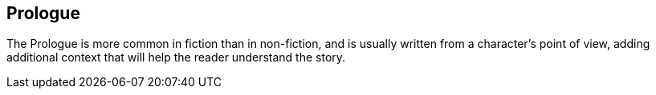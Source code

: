 
[preface]
== Prologue

The Prologue is more common in fiction than in non-fiction, and is usually written from a character’s point of view, adding additional context that will help the reader understand the story.